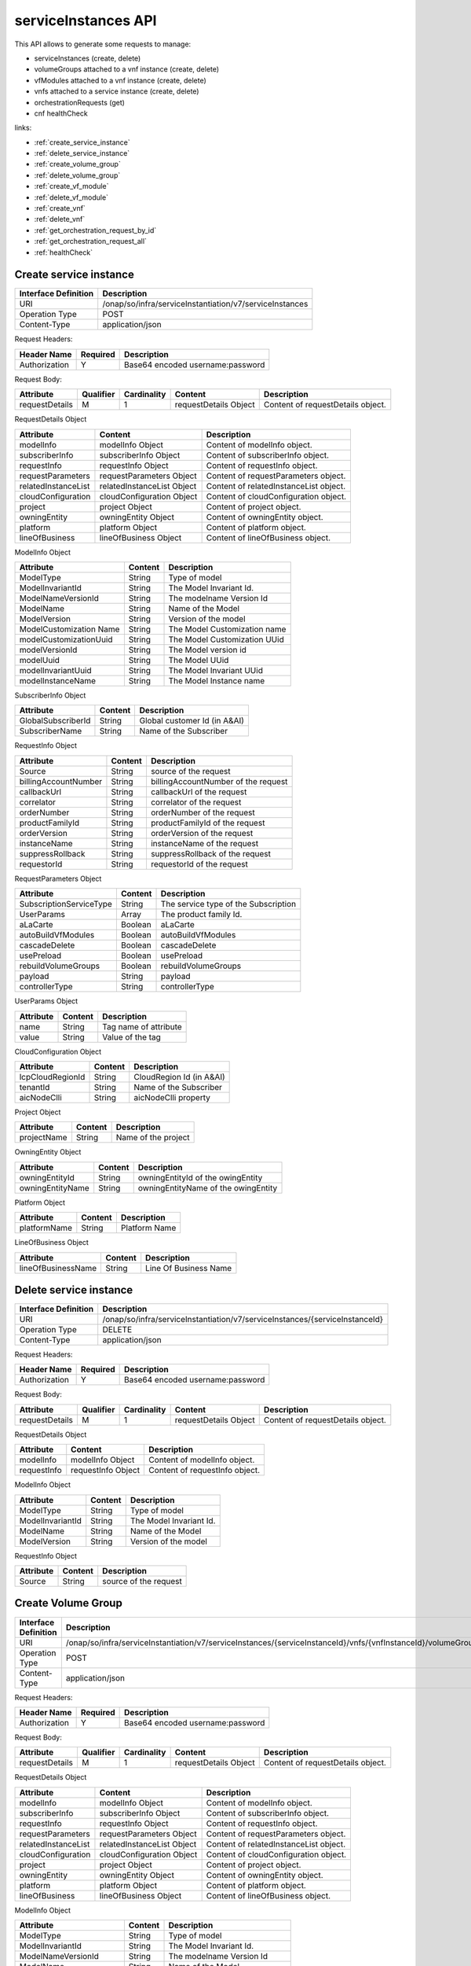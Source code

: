 .. This work is licensed under a Creative Commons Attribution 4.0
   International License.
.. http://creativecommons.org/licenses/by/4.0
.. (c) ONAP Project and its contributors

serviceInstances API
====================

This API allows to generate some requests to manage:

- serviceInstances (create, delete)
- volumeGroups attached to a vnf instance (create, delete)
- vfModules attached to a vnf instance (create, delete)
- vnfs attached to a service instance (create, delete)
- orchestrationRequests (get)
- cnf healthCheck

links:

- :ref:`create_service_instance`
- :ref:`delete_service_instance`
- :ref:`create_volume_group`
- :ref:`delete_volume_group`
- :ref:`create_vf_module`
- :ref:`delete_vf_module`
- :ref:`create_vnf`
- :ref:`delete_vnf`
- :ref:`get_orchestration_request_by_id`
- :ref:`get_orchestration_request_all`
- :ref:`healthCheck`

.. _create_service_instance:

Create service instance
+++++++++++++++++++++++

+--------------------+--------------------------------------------------------+
|Interface Definition|Description                                             |
+====================+========================================================+
|URI                 |/onap/so/infra/serviceInstantiation/v7/serviceInstances |
+--------------------+--------------------------------------------------------+
|Operation Type      |POST                                                    |
+--------------------+--------------------------------------------------------+
|Content-Type        |application/json                                        |
+--------------------+--------------------------------------------------------+

Request Headers:

+-------------------+---------+-----------------------------------------------------------------------------------------+
|Header Name        |Required |Description                                                                              |
+===================+=========+=========================================================================================+
|Authorization      |Y        |Base64 encoded username:password                                                         |
+-------------------+---------+-----------------------------------------------------------------------------------------+

Request Body:

+----------------+---------+-----------+--------------------------+-------------------------------------------+
|Attribute       |Qualifier|Cardinality|Content                   |Description                                |
+================+=========+===========+==========================+===========================================+
|requestDetails  |M        |1          |requestDetails Object     |Content of requestDetails object.          |
+----------------+---------+-----------+--------------------------+-------------------------------------------+

RequestDetails Object

+-------------------+--------------------------+-------------------------------------------------+
|Attribute          |Content                   |Description                                      |
+===================+==========================+=================================================+
|modelInfo          |modelInfo Object          |Content of modelInfo object.                     |
+-------------------+--------------------------+-------------------------------------------------+
|subscriberInfo     |subscriberInfo Object     |Content of subscriberInfo object.                |
+-------------------+--------------------------+-------------------------------------------------+
|requestInfo        |requestInfo Object        |Content of requestInfo object.                   |
+-------------------+--------------------------+-------------------------------------------------+
|requestParameters  |requestParameters Object  |Content of requestParameters object.             |
+-------------------+--------------------------+-------------------------------------------------+
|relatedInstanceList|relatedInstanceList Object|Content of relatedInstanceList object.           |
+-------------------+--------------------------+-------------------------------------------------+
|cloudConfiguration |cloudConfiguration Object |Content of cloudConfiguration object.            |
+-------------------+--------------------------+-------------------------------------------------+
|project            |project Object            |Content of project object.                       |
+-------------------+--------------------------+-------------------------------------------------+
|owningEntity       |owningEntity Object       |Content of owningEntity object.                  |
+-------------------+--------------------------+-------------------------------------------------+
|platform           |platform Object           |Content of platform object.                      |
+-------------------+--------------------------+-------------------------------------------------+
|lineOfBusiness     |lineOfBusiness Object     |Content of lineOfBusiness object.                |
+-------------------+--------------------------+-------------------------------------------------+

ModelInfo Object

+-------------------------+------------------+-------------------------------------------------+
|Attribute                |Content           |Description                                      |
+=========================+==================+=================================================+
|ModelType                |String            |Type of model                                    |
+-------------------------+------------------+-------------------------------------------------+
|ModelInvariantId         |String            |The Model Invariant Id.                          |
+-------------------------+------------------+-------------------------------------------------+
|ModelNameVersionId       |String            |The modelname Version Id                         |
+-------------------------+------------------+-------------------------------------------------+
|ModelName                |String            |Name of the Model                                |
+-------------------------+------------------+-------------------------------------------------+
|ModelVersion             |String            |Version of the model                             |
+-------------------------+------------------+-------------------------------------------------+
|ModelCustomization Name  |String            |The Model Customization name                     |
+-------------------------+------------------+-------------------------------------------------+
|modelCustomizationUuid   |String            |The Model Customization UUid                     |
+-------------------------+------------------+-------------------------------------------------+
|modelVersionId           |String            |The Model version id                             |
+-------------------------+------------------+-------------------------------------------------+
|modelUuid                |String            |The Model UUid                                   |
+-------------------------+------------------+-------------------------------------------------+
|modelInvariantUuid       |String            |The Model Invariant  UUid                        |
+-------------------------+------------------+-------------------------------------------------+
|modelInstanceName        |String            |The Model Instance  name                         |
+-------------------------+------------------+-------------------------------------------------+


SubscriberInfo Object

+-------------------------+------------------+-------------------------------------------------+
|Attribute                |Content           |Description                                      |
+=========================+==================+=================================================+
|GlobalSubscriberId       |String            |Global customer Id (in A&AI)                     |
+-------------------------+------------------+-------------------------------------------------+
|SubscriberName           |String            |Name of the Subscriber                           |
+-------------------------+------------------+-------------------------------------------------+

RequestInfo Object

+-------------------------+------------------+-------------------------------------------------+
|Attribute                |Content           |Description                                      |
+=========================+==================+=================================================+
|Source                   |String            |source of the request                            |
+-------------------------+------------------+-------------------------------------------------+
|billingAccountNumber     |String            |billingAccountNumber of the request              |
+-------------------------+------------------+-------------------------------------------------+
|callbackUrl              |String            |callbackUrl of the request                       |
+-------------------------+------------------+-------------------------------------------------+
|correlator               |String            |correlator of the request                        |
+-------------------------+------------------+-------------------------------------------------+
|orderNumber              |String            |orderNumber of the request                       |
+-------------------------+------------------+-------------------------------------------------+
|productFamilyId          |String            |productFamilyId of the request                   |
+-------------------------+------------------+-------------------------------------------------+
|orderVersion             |String            |orderVersion of the request                      |
+-------------------------+------------------+-------------------------------------------------+
|instanceName             |String            |instanceName of the request                      |
+-------------------------+------------------+-------------------------------------------------+
|suppressRollback         |String            |suppressRollback of the request                  |
+-------------------------+------------------+-------------------------------------------------+
|requestorId              |String            |requestorId of the request                       |
+-------------------------+------------------+-------------------------------------------------+

RequestParameters Object

+-------------------------+------------------+-------------------------------------------------+
|Attribute                |Content           |Description                                      |
+=========================+==================+=================================================+
|SubscriptionServiceType  |String            |The service type of the Subscription             |
+-------------------------+------------------+-------------------------------------------------+
|UserParams               |Array             |The product family Id.                           |
+-------------------------+------------------+-------------------------------------------------+
|aLaCarte                 |Boolean           | aLaCarte                                        |
+-------------------------+------------------+-------------------------------------------------+
|autoBuildVfModules       |Boolean           |autoBuildVfModules                               |
+-------------------------+------------------+-------------------------------------------------+
|cascadeDelete            |Boolean           |cascadeDelete                                    |
+-------------------------+------------------+-------------------------------------------------+
|usePreload               |Boolean           |usePreload                                       |
+-------------------------+------------------+-------------------------------------------------+
|rebuildVolumeGroups      |Boolean           |rebuildVolumeGroups                              |
+-------------------------+------------------+-------------------------------------------------+
|payload                  |String            |payload                                          |
+-------------------------+------------------+-------------------------------------------------+
|controllerType           |String            |controllerType                                   |
+-------------------------+------------------+-------------------------------------------------+

UserParams Object

+-------------------------+------------------+-------------------------------------------------+
|Attribute                |Content           |Description                                      |
+=========================+==================+=================================================+
|name                     |String            |Tag name of attribute                            |
+-------------------------+------------------+-------------------------------------------------+
|value                    |String            |Value of the tag                                 |
+-------------------------+------------------+-------------------------------------------------+

CloudConfiguration Object

+-------------------------+------------------+-------------------------------------------------+
|Attribute                |Content           |Description                                      |
+=========================+==================+=================================================+
|lcpCloudRegionId         |String            |CloudRegion Id (in A&AI)                         |
+-------------------------+------------------+-------------------------------------------------+
|tenantId                 |String            |Name of the Subscriber                           |
+-------------------------+------------------+-------------------------------------------------+
|aicNodeClli              |String            |aicNodeClli property                             |
+-------------------------+------------------+-------------------------------------------------+

Project Object

+-------------------------+------------------+-------------------------------------------------+
|Attribute                |Content           |Description                                      |
+=========================+==================+=================================================+
|projectName              |String            |Name of the project                              |
+-------------------------+------------------+-------------------------------------------------+

OwningEntity Object

+-------------------------+------------------+-------------------------------------------------+
|Attribute                |Content           |Description                                      |
+=========================+==================+=================================================+
|owningEntityId           |String            |owningEntityId of the owingEntity                |
+-------------------------+------------------+-------------------------------------------------+
|owningEntityName         |String            |owningEntityName of the owingEntity              |
+-------------------------+------------------+-------------------------------------------------+

Platform Object

+-------------------------+------------------+-------------------------------------------------+
|Attribute                |Content           |Description                                      |
+=========================+==================+=================================================+
|platformName             |String            |Platform Name                                    |
+-------------------------+------------------+-------------------------------------------------+

LineOfBusiness Object

+-------------------------+------------------+-------------------------------------------------+
|Attribute                |Content           |Description                                      |
+=========================+==================+=================================================+
|lineOfBusinessName       |String            |Line Of Business Name                            |
+-------------------------+------------------+-------------------------------------------------+


.. _delete_service_instance:

Delete service instance
+++++++++++++++++++++++

+--------------------+--------------------------------------------------------------------------------+
|Interface Definition|Description                                                                     |
+====================+================================================================================+
|URI                 |/onap/so/infra/serviceInstantiation/v7/serviceInstances/{serviceInstanceId}     |
+--------------------+--------------------------------------------------------------------------------+
|Operation Type      |DELETE                                                                          |
+--------------------+--------------------------------------------------------------------------------+
|Content-Type        |application/json                                                                |
+--------------------+--------------------------------------------------------------------------------+

Request Headers:

+-------------------+---------+-----------------------------------------------------------------------------------------+
|Header Name        |Required |Description                                                                              |
+===================+=========+=========================================================================================+
|Authorization      |Y        |Base64 encoded username:password                                                         |
+-------------------+---------+-----------------------------------------------------------------------------------------+

Request Body:

+----------------+---------+-----------+--------------------------+-------------------------------------------+
|Attribute       |Qualifier|Cardinality|Content                   |Description                                |
+================+=========+===========+==========================+===========================================+
|requestDetails  |M        |1          |requestDetails Object     |Content of requestDetails object.          |
+----------------+---------+-----------+--------------------------+-------------------------------------------+

RequestDetails Object 

+-------------------+-------------------------+-------------------------------------------------+
|Attribute          |Content                  |Description                                      |
+===================+=========================+=================================================+
|modelInfo          |modelInfo Object         |Content of modelInfo object.                     |
+-------------------+-------------------------+-------------------------------------------------+
|requestInfo        |requestInfo Object       |Content of requestInfo object.                   |
+-------------------+-------------------------+-------------------------------------------------+

ModelInfo Object 

+-------------------------+------------------+-------------------------------------------------+
|Attribute                |Content           |Description                                      |
+=========================+==================+=================================================+
|ModelType                |String            |Type of model                                    |
+-------------------------+------------------+-------------------------------------------------+
|ModelInvariantId         |String            |The Model Invariant Id.                          |
+-------------------------+------------------+-------------------------------------------------+
|ModelName                |String            |Name of the Model                                |
+-------------------------+------------------+-------------------------------------------------+
|ModelVersion             |String            |Version of the model                             |
+-------------------------+------------------+-------------------------------------------------+

RequestInfo Object 

+-------------------------+------------------+-------------------------------------------------+
|Attribute                |Content           |Description                                      |
+=========================+==================+=================================================+
|Source                   |String            |source of the request                            |
+-------------------------+------------------+-------------------------------------------------+


.. _create_volume_group:

Create Volume Group
+++++++++++++++++++

+--------------------+------------------------------------------------------------------------------------------------------------------+
|Interface Definition|Description                                                                                                       |
+====================+==================================================================================================================+
|URI                 |/onap/so/infra/serviceInstantiation/v7/serviceInstances/{serviceInstanceId}/vnfs/{vnfInstanceId}/volumeGroups     |
+--------------------+------------------------------------------------------------------------------------------------------------------+
|Operation Type      |POST                                                                                                              |
+--------------------+------------------------------------------------------------------------------------------------------------------+
|Content-Type        |application/json                                                                                                  |
+--------------------+------------------------------------------------------------------------------------------------------------------+

Request Headers:

+-------------------+---------+-----------------------------------------------------------------------------------------+
|Header Name        |Required |Description                                                                              |
+===================+=========+=========================================================================================+
|Authorization      |Y        |Base64 encoded username:password                                                         |
+-------------------+---------+-----------------------------------------------------------------------------------------+

Request Body:

+----------------+---------+-----------+--------------------------+-------------------------------------------+
|Attribute       |Qualifier|Cardinality|Content                   |Description                                |
+================+=========+===========+==========================+===========================================+
|requestDetails  |M        |1          |requestDetails Object     |Content of requestDetails object.          |
+----------------+---------+-----------+--------------------------+-------------------------------------------+

RequestDetails Object 

+-------------------+--------------------------+-------------------------------------------------+
|Attribute          |Content                   |Description                                      |
+===================+==========================+=================================================+
|modelInfo          |modelInfo Object          |Content of modelInfo object.                     |
+-------------------+--------------------------+-------------------------------------------------+
|subscriberInfo     |subscriberInfo Object     |Content of subscriberInfo object.                |
+-------------------+--------------------------+-------------------------------------------------+
|requestInfo        |requestInfo Object        |Content of requestInfo object.                   |
+-------------------+--------------------------+-------------------------------------------------+
|requestParameters  |requestParameters Object  |Content of requestParameters object.             |
+-------------------+--------------------------+-------------------------------------------------+
|relatedInstanceList|relatedInstanceList Object|Content of relatedInstanceList object.           |
+-------------------+--------------------------+-------------------------------------------------+
|cloudConfiguration |cloudConfiguration Object |Content of cloudConfiguration object.            |
+-------------------+--------------------------+-------------------------------------------------+
|project            |project Object            |Content of project object.                       |
+-------------------+--------------------------+-------------------------------------------------+
|owningEntity       |owningEntity Object       |Content of owningEntity object.                  |
+-------------------+--------------------------+-------------------------------------------------+
|platform           |platform Object           |Content of platform object.                      |
+-------------------+--------------------------+-------------------------------------------------+
|lineOfBusiness     |lineOfBusiness Object     |Content of lineOfBusiness object.                |
+-------------------+--------------------------+-------------------------------------------------+

ModelInfo Object 

+-------------------------+------------------+-------------------------------------------------+
|Attribute                |Content           |Description                                      |
+=========================+==================+=================================================+
|ModelType                |String            |Type of model                                    |
+-------------------------+------------------+-------------------------------------------------+
|ModelInvariantId         |String            |The Model Invariant Id.                          |
+-------------------------+------------------+-------------------------------------------------+
|ModelNameVersionId       |String            |The modelname Version Id                         |
+-------------------------+------------------+-------------------------------------------------+
|ModelName                |String            |Name of the Model                                |
+-------------------------+------------------+-------------------------------------------------+
|ModelVersion             |String            |Version of the model                             |
+-------------------------+------------------+-------------------------------------------------+
|ModelCustomization Name  |String            |The Model Customization name                     |
+-------------------------+------------------+-------------------------------------------------+
|modelCustomizationUuid   |String            |The Model Customization UUid                     |
+-------------------------+------------------+-------------------------------------------------+
|modelVersionId           |String            |The Model version id                             |
+-------------------------+------------------+-------------------------------------------------+
|modelUuid                |String            |The Model UUid                                   |
+-------------------------+------------------+-------------------------------------------------+
|modelInvariantUuid       |String            |The Model Invariant  UUid                        |
+-------------------------+------------------+-------------------------------------------------+
|modelInstanceName        |String            |The Model Instance  name                         |
+-------------------------+------------------+-------------------------------------------------+

CloudConfiguration Object

+-------------------------+------------------+-------------------------------------------------+
|Attribute                |Content           |Description                                      |
+=========================+==================+=================================================+
|lcpCloudRegionId         |String            |CloudRegion Id (in A&AI)                         |
+-------------------------+------------------+-------------------------------------------------+
|tenantId                 |String            |Name of the Subscriber                           |
+-------------------------+------------------+-------------------------------------------------+
|aicNodeClli              |String            |aicNodeClli property                             |
+-------------------------+------------------+-------------------------------------------------+

RequestInfo Object

+-------------------------+------------------+-------------------------------------------------+
|Attribute                |Content           |Description                                      |
+=========================+==================+=================================================+
|Source                   |String            |source of the request                            |
+-------------------------+------------------+-------------------------------------------------+
|billingAccountNumber     |String            |billingAccountNumber of the request              |
+-------------------------+------------------+-------------------------------------------------+
|callbackUrl              |String            |callbackUrl of the request                       |
+-------------------------+------------------+-------------------------------------------------+
|correlator               |String            |correlator of the request                        |
+-------------------------+------------------+-------------------------------------------------+
|orderNumber              |String            |orderNumber of the request                       |
+-------------------------+------------------+-------------------------------------------------+
|productFamilyId          |String            |productFamilyId of the request                   |
+-------------------------+------------------+-------------------------------------------------+
|orderVersion             |String            |orderVersion of the request                      |
+-------------------------+------------------+-------------------------------------------------+
|instanceName             |String            |instanceName of the request                      |
+-------------------------+------------------+-------------------------------------------------+
|suppressRollback         |String            |suppressRollback of the request                  |
+-------------------------+------------------+-------------------------------------------------+
|requestorId              |String            |requestorId of the request                       |
+-------------------------+------------------+-------------------------------------------------+

relatedInstance List

+-------------------------+------------------+-------------------------------------------------+
|Attribute                |Content           |Description                                      |
+=========================+==================+=================================================+
|relatedInstance          |Object            |relatedInstance Object                           |
+-------------------------+------------------+-------------------------------------------------+

relatedInstance List

+-------------------------+------------------+-------------------------------------------------+
|Attribute                |Content           |Description                                      |
+=========================+==================+=================================================+
|instanceId               |String            |instanceId                                       |
+-------------------------+------------------+-------------------------------------------------+
|modelInfo                |Object            |Content of modelInfo object.                     |
+-------------------------+------------------+-------------------------------------------------+

.. _delete_volume_group:

Delete Volume Group
+++++++++++++++++++

+--------------------+--------------------------------------------------------------------------------------------------------------------------------------------+
|Interface Definition|Description                                                                                                                                 |
+====================+============================================================================================================================================+
|URI                 |/onap/so/infra/serviceInstantiation/v7/serviceInstances/{serviceInstanceId}/vnfs/{vnfInstanceId}/volumeGroups/{volume-groupinstance-id}     |
+--------------------+--------------------------------------------------------------------------------------------------------------------------------------------+
|Operation Type      |DELETE                                                                                                                                      |
+--------------------+--------------------------------------------------------------------------------------------------------------------------------------------+
|Content-Type        |application/json                                                                                                                            |
+--------------------+--------------------------------------------------------------------------------------------------------------------------------------------+

Request Headers:

+-------------------+---------+-----------------------------------------------------------------------------------------+
|Header Name        |Required |Description                                                                              |
+===================+=========+=========================================================================================+
|Authorization      |Y        |Base64 encoded username:password                                                         |
+-------------------+---------+-----------------------------------------------------------------------------------------+

Request Body:

+----------------+---------+-----------+--------------------------+-------------------------------------------+
|Attribute       |Qualifier|Cardinality|Content                   |Description                                |
+================+=========+===========+==========================+===========================================+
|requestDetails  |M        |1          |requestDetails Object     |Content of requestDetails object.          |
+----------------+---------+-----------+--------------------------+-------------------------------------------+

RequestDetails Object 

+---------------------+-------------------------+-------------------------------------------------+
|Attribute            |Content                  |Description                                      |
+=====================+=========================+=================================================+
|modelInfo            |modelInfo Object         |Content of modelInfo object.                     |
+---------------------+-------------------------+-------------------------------------------------+
|cloudConfiguration   |cloudConfiguration Object|Content of cloudConfiguration object.            |
+---------------------+-------------------------+-------------------------------------------------+
|requestInfo          |requestInfo Object       |Content of requestInfo object.                   |
+---------------------+-------------------------+-------------------------------------------------+

ModelInfo Object 

+-------------------------+------------------+-------------------------------------------------+
|Attribute                |Content           |Description                                      |
+=========================+==================+=================================================+
|ModelType                |String            |Type of model                                    |
+-------------------------+------------------+-------------------------------------------------+
|ModelName                |String            |Name of the Model                                |
+-------------------------+------------------+-------------------------------------------------+

CloudConfiguration Object 

+-------------------------+------------------+-------------------------------------------------+
|Attribute                |Content           |Description                                      |
+=========================+==================+=================================================+
|lcpCloudRegionId         |String            |CloudRegion Id (in A&AI)                         |
+-------------------------+------------------+-------------------------------------------------+
|tenantId                 |String            |Name of the Subscriber                           |
+-------------------------+------------------+-------------------------------------------------+

RequestInfo Object 

+-------------------------+------------------+-------------------------------------------------+
|Attribute                |Content           |Description                                      |
+=========================+==================+=================================================+
|Source                   |String            |source of the request                            |
+-------------------------+------------------+-------------------------------------------------+

.. _create_vf_module:

Create VF Module
++++++++++++++++

+--------------------+---------------------------------------------------------------------------------------------------------------+
|Interface Definition|Description                                                                                                    |
+====================+===============================================================================================================+
|URI                 |/onap/so/infra/serviceInstantiation/v7/serviceInstances/{serviceInstanceId}/vnfs/{vnfInstanceId}/vfModules     |
+--------------------+---------------------------------------------------------------------------------------------------------------+
|Operation Type      |POST                                                                                                           |
+--------------------+---------------------------------------------------------------------------------------------------------------+
|Content-Type        |application/json                                                                                               |
+--------------------+---------------------------------------------------------------------------------------------------------------+

Request Headers:

+-------------------+---------+-----------------------------------------------------------------------------------------+
|Header Name        |Required |Description                                                                              |
+===================+=========+=========================================================================================+
|Authorization      |Y        |Base64 encoded username:password                                                         |
+-------------------+---------+-----------------------------------------------------------------------------------------+

Request Body:

+----------------+---------+-----------+--------------------------+-------------------------------------------+
|Attribute       |Qualifier|Cardinality|Content                   |Description                                |
+================+=========+===========+==========================+===========================================+
|requestDetails  |M        |1          |requestDetails Object     |Content of requestDetails object.          |
+----------------+---------+-----------+--------------------------+-------------------------------------------+

RequestDetails Object 

+---------------------+-------------------------+-------------------------------------------------+
|Attribute            |Content                  |Description                                      |
+=====================+=========================+=================================================+
|modelInfo            |modelInfo Object         |Content of modelInfo object.                     |
+---------------------+-------------------------+-------------------------------------------------+
|cloudConfiguration   |cloudConfiguration Object|Content of cloudConfiguration object.            |
+---------------------+-------------------------+-------------------------------------------------+
|requestInfo          |requestInfo Object       |Content of requestInfo object.                   |
+---------------------+-------------------------+-------------------------------------------------+
|relatedInstanceList  |List                     |Content of relatedInstanceList.                  |
+---------------------+-------------------------+-------------------------------------------------+

ModelInfo Object 

+-------------------------+------------------+-------------------------------------------------+
|Attribute                |Content           |Description                                      |
+=========================+==================+=================================================+
|ModelType                |String            |Type of model                                    |
+-------------------------+------------------+-------------------------------------------------+
|ModelInvariantId         |String            |The Model Invariant Id.                          |
+-------------------------+------------------+-------------------------------------------------+
|ModelNameVersionId       |String            |The modelname Version Id                         |
+-------------------------+------------------+-------------------------------------------------+
|ModelName                |String            |Name of the Model                                |
+-------------------------+------------------+-------------------------------------------------+
|ModelVersion             |String            |Version of the model                             |
+-------------------------+------------------+-------------------------------------------------+
|ModelCustomization Name  |String            |The Model Customization name                     |
+-------------------------+------------------+-------------------------------------------------+

CloudConfiguration Object 

+-------------------------+------------------+-------------------------------------------------+
|Attribute                |Content           |Description                                      |
+=========================+==================+=================================================+
|lcpCloudRegionId         |String            |CloudRegion Id (in A&AI)                         |
+-------------------------+------------------+-------------------------------------------------+
|tenantId                 |String            |Name of the Subscriber                           |
+-------------------------+------------------+-------------------------------------------------+

RequestInfo Object 

+-------------------------+------------------+-------------------------------------------------+
|Attribute                |Content           |Description                                      |
+=========================+==================+=================================================+
|InstanceName             |String            |The instance Name                                |
+-------------------------+------------------+-------------------------------------------------+
|Source                   |String            |source of the request                            |
+-------------------------+------------------+-------------------------------------------------+
|SuppressRollback         |Boolean           |SuppressRollback                                 |
+-------------------------+------------------+-------------------------------------------------+

relatedInstance List

+-------------------------+------------------+-------------------------------------------------+
|Attribute                |Content           |Description                                      |
+=========================+==================+=================================================+
|relatedInstance          |Object            |relatedInstance Object                           |
+-------------------------+------------------+-------------------------------------------------+

relatedInstance List

+-------------------------+------------------+-------------------------------------------------+
|Attribute                |Content           |Description                                      |
+=========================+==================+=================================================+
|instanceId               |String            |instanceId                                       |
+-------------------------+------------------+-------------------------------------------------+
|modelInfo                |Object            |Content of modelInfo object.                     |
+-------------------------+------------------+-------------------------------------------------+
|instanceName             |String            |Name of the instance                             |
+-------------------------+------------------+-------------------------------------------------+

.. _delete_vf_module:

Delete VF Module
++++++++++++++++

+--------------------+-------------------------------------------------------------------------------------------------------------------------------------+
|Interface Definition|Description                                                                                                                          |
+====================+=====================================================================================================================================+
|URI                 |/onap/so/infra/serviceInstantiation/v7/serviceInstances/{serviceInstanceId}/vnfs/{vnfInstanceId}/vfModules/{vfmoduleinstance-id}     |
+--------------------+-------------------------------------------------------------------------------------------------------------------------------------+
|Operation Type      |DELETE                                                                                                                               |
+--------------------+-------------------------------------------------------------------------------------------------------------------------------------+
|Content-Type        |application/json                                                                                                                     |
+--------------------+-------------------------------------------------------------------------------------------------------------------------------------+

Request Headers:

+-------------------+---------+-----------------------------------------------------------------------------------------+
|Header Name        |Required |Description                                                                              |
+===================+=========+=========================================================================================+
|Authorization      |Y        |Base64 encoded username:password                                                         |
+-------------------+---------+-----------------------------------------------------------------------------------------+

Request Body:

+----------------+---------+-----------+--------------------------+-------------------------------------------+
|Attribute       |Qualifier|Cardinality|Content                   |Description                                |
+================+=========+===========+==========================+===========================================+
|requestDetails  |M        |1          |requestDetails Object     |Content of requestDetails object.          |
+----------------+---------+-----------+--------------------------+-------------------------------------------+

RequestDetails Object 

+---------------------+-------------------------+-------------------------------------------------+
|Attribute            |Content                  |Description                                      |
+=====================+=========================+=================================================+
|modelInfo            |modelInfo Object         |Content of modelInfo object.                     |
+---------------------+-------------------------+-------------------------------------------------+
|cloudConfiguration   |cloudConfiguration Object|Content of cloudConfiguration object.            |
+---------------------+-------------------------+-------------------------------------------------+
|requestInfo          |requestInfo Object       |Content of requestInfo object.                   |
+---------------------+-------------------------+-------------------------------------------------+

ModelInfo Object 

+-------------------------+------------------+-------------------------------------------------+
|Attribute                |Content           |Description                                      |
+=========================+==================+=================================================+
|ModelType                |String            |Type of model                                    |
+-------------------------+------------------+-------------------------------------------------+
|ModelInvariantId         |String            |The Model Invariant Id.                          |
+-------------------------+------------------+-------------------------------------------------+
|ModelNameVersionId       |String            |The modelname Version Id                         |
+-------------------------+------------------+-------------------------------------------------+
|ModelName                |String            |Name of the Model                                |
+-------------------------+------------------+-------------------------------------------------+
|ModelVersion             |String            |Version of the model                             |
+-------------------------+------------------+-------------------------------------------------+
|ModelCustomization Name  |String            |The Model Customization name                     |
+-------------------------+------------------+-------------------------------------------------+

CloudConfiguration Object 

+-------------------------+------------------+-------------------------------------------------+
|Attribute                |Content           |Description                                      |
+=========================+==================+=================================================+
|lcpCloudRegionId         |String            |CloudRegion Id (in A&AI)                         |
+-------------------------+------------------+-------------------------------------------------+
|tenantId                 |String            |Name of the Subscriber                           |
+-------------------------+------------------+-------------------------------------------------+

RequestInfo Object 

+-------------------------+------------------+-------------------------------------------------+
|Attribute                |Content           |Description                                      |
+=========================+==================+=================================================+
|Source                   |String            |source of the request                            |
+-------------------------+------------------+-------------------------------------------------+


.. _create_vnf:

Create VNF
++++++++++

+--------------------+-------------------------------------------------------------------------------------+
|Interface Definition|Description                                                                          |
+====================+=====================================================================================+
|URI                 |/onap/so/infra/serviceInstantiation/v7/serviceInstances/{serviceInstanceId}/vnfs     |
+--------------------+-------------------------------------------------------------------------------------+
|Operation Type      |POST                                                                                 |
+--------------------+-------------------------------------------------------------------------------------+
|Content-Type        |application/json                                                                     |
+--------------------+-------------------------------------------------------------------------------------+

Request Headers:

+-------------------+---------+-----------------------------------------------------------------------------------------+
|Header Name        |Required |Description                                                                              |
+===================+=========+=========================================================================================+
|Authorization      |Y        |Base64 encoded username:password                                                         |
+-------------------+---------+-----------------------------------------------------------------------------------------+

Request Body:

+----------------+---------+-----------+--------------------------+-------------------------------------------+
|Attribute       |Qualifier|Cardinality|Content                   |Description                                |
+================+=========+===========+==========================+===========================================+
|requestDetails  |M        |1          |requestDetails Object     |Content of requestDetails object.          |
+----------------+---------+-----------+--------------------------+-------------------------------------------+

RequestDetails Object

+-------------------+--------------------------+-------------------------------------------------+
|Attribute          |Content                   |Description                                      |
+===================+==========================+=================================================+
|modelInfo          |modelInfo Object          |Content of modelInfo object.                     |
+-------------------+--------------------------+-------------------------------------------------+
|subscriberInfo     |subscriberInfo Object     |Content of subscriberInfo object.                |
+-------------------+--------------------------+-------------------------------------------------+
|requestInfo        |requestInfo Object        |Content of requestInfo object.                   |
+-------------------+--------------------------+-------------------------------------------------+
|requestParameters  |requestParameters Object  |Content of requestParameters object.             |
+-------------------+--------------------------+-------------------------------------------------+
|relatedInstanceList|relatedInstanceList Object|Content of relatedInstanceList object.           |
+-------------------+--------------------------+-------------------------------------------------+
|cloudConfiguration |cloudConfiguration Object |Content of cloudConfiguration object.            |
+-------------------+--------------------------+-------------------------------------------------+
|project            |project Object            |Content of project object.                       |
+-------------------+--------------------------+-------------------------------------------------+
|owningEntity       |owningEntity Object       |Content of owningEntity object.                  |
+-------------------+--------------------------+-------------------------------------------------+
|platform           |platform Object           |Content of platform object.                      |
+-------------------+--------------------------+-------------------------------------------------+
|lineOfBusiness     |lineOfBusiness Object     |Content of lineOfBusiness object.                |
+-------------------+--------------------------+-------------------------------------------------+

ModelInfo Object

+-------------------------+------------------+-------------------------------------------------+
|Attribute                |Content           |Description                                      |
+=========================+==================+=================================================+
|ModelType                |String            |Type of model                                    |
+-------------------------+------------------+-------------------------------------------------+
|ModelInvariantId         |String            |The Model Invariant Id.                          |
+-------------------------+------------------+-------------------------------------------------+
|ModelNameVersionId       |String            |The modelname Version Id                         |
+-------------------------+------------------+-------------------------------------------------+
|ModelName                |String            |Name of the Model                                |
+-------------------------+------------------+-------------------------------------------------+
|ModelVersion             |String            |Version of the model                             |
+-------------------------+------------------+-------------------------------------------------+
|ModelCustomization Name  |String            |The Model Customization name                     |
+-------------------------+------------------+-------------------------------------------------+
|modelCustomizationUuid   |String            |The Model Customization UUid                     |
+-------------------------+------------------+-------------------------------------------------+
|modelVersionId           |String            |The Model version id                             |
+-------------------------+------------------+-------------------------------------------------+
|modelUuid                |String            |The Model UUid                                   |
+-------------------------+------------------+-------------------------------------------------+
|modelInvariantUuid       |String            |The Model Invariant  UUid                        |
+-------------------------+------------------+-------------------------------------------------+
|modelInstanceName        |String            |The Model Instance  name                         |
+-------------------------+------------------+-------------------------------------------------+

CloudConfiguration Object

+-------------------------+------------------+-------------------------------------------------+
|Attribute                |Content           |Description                                      |
+=========================+==================+=================================================+
|lcpCloudRegionId         |String            |CloudRegion Id (in A&AI)                         |
+-------------------------+------------------+-------------------------------------------------+
|tenantId                 |String            |Name of the Subscriber                           |
+-------------------------+------------------+-------------------------------------------------+

RequestInfo Object

+-------------------------+------------------+-------------------------------------------------+
|Attribute                |Content           |Description                                      |
+=========================+==================+=================================================+
|Source                   |String            |source of the request                            |
+-------------------------+------------------+-------------------------------------------------+
|billingAccountNumber     |String            |billingAccountNumber of the request              |
+-------------------------+------------------+-------------------------------------------------+
|callbackUrl              |String            |callbackUrl of the request                       |
+-------------------------+------------------+-------------------------------------------------+
|correlator               |String            |correlator of the request                        |
+-------------------------+------------------+-------------------------------------------------+
|orderNumber              |String            |orderNumber of the request                       |
+-------------------------+------------------+-------------------------------------------------+
|productFamilyId          |String            |productFamilyId of the request                   |
+-------------------------+------------------+-------------------------------------------------+
|orderVersion             |String            |orderVersion of the request                      |
+-------------------------+------------------+-------------------------------------------------+
|instanceName             |String            |instanceName of the request                      |
+-------------------------+------------------+-------------------------------------------------+
|suppressRollback         |String            |suppressRollback of the request                  |
+-------------------------+------------------+-------------------------------------------------+
|requestorId              |String            |requestorId of the request                       |
+-------------------------+------------------+-------------------------------------------------+

relatedInstance List

+-------------------------+------------------+-------------------------------------------------+
|Attribute                |Content           |Description                                      |
+=========================+==================+=================================================+
|relatedInstance          |Object            |relatedInstance Object                           |
+-------------------------+------------------+-------------------------------------------------+

relatedInstance List

+-------------------------+------------------+-------------------------------------------------+
|Attribute                |Content           |Description                                      |
+=========================+==================+=================================================+
|instanceId               |String            |instanceId                                       |
+-------------------------+------------------+-------------------------------------------------+
|modelInfo                |Object            |Content of modelInfo object.                     |
+-------------------------+------------------+-------------------------------------------------+

RequestParameters Object

+-------------------------+------------------+-------------------------------------------------+
|Attribute                |Content           |Description                                      |
+=========================+==================+=================================================+
|UserParams               |Array             |The product family Id.                           |
+-------------------------+------------------+-------------------------------------------------+

UserParams Object

+-------------------------+------------------+-------------------------------------------------+
|Attribute                |Content           |Description                                      |
+=========================+==================+=================================================+
|name                     |String            |Tag name of attribute                            |
+-------------------------+------------------+-------------------------------------------------+
|value                    |String            |Value of the tag                                 |
+-------------------------+------------------+-------------------------------------------------+

.. _delete_vnf:

Delete VNF
++++++++++

+--------------------+-----------------------------------------------------------------------------------------------------+
|Interface Definition|Description                                                                                          |
+====================+=====================================================================================================+
|URI                 |/onap/so/infra/serviceInstantiation/v7/serviceInstances/{serviceInstanceId}/vnfs/{vnfInstanceId}     |
+--------------------+-----------------------------------------------------------------------------------------------------+
|Operation Type      |DELETE                                                                                               |
+--------------------+-----------------------------------------------------------------------------------------------------+
|Content-Type        |application/json                                                                                     |
+--------------------+-----------------------------------------------------------------------------------------------------+

Request Headers:

+-------------------+---------+-----------------------------------------------------------------------------------------+
|Header Name        |Required |Description                                                                              |
+===================+=========+=========================================================================================+
|Authorization      |Y        |Base64 encoded username:password                                                         |
+-------------------+---------+-----------------------------------------------------------------------------------------+

Request Body:

+----------------+---------+-----------+--------------------------+-------------------------------------------+
|Attribute       |Qualifier|Cardinality|Content                   |Description                                |
+================+=========+===========+==========================+===========================================+
|requestDetails  |M        |1          |requestDetails Object     |Content of requestDetails object.          |
+----------------+---------+-----------+--------------------------+-------------------------------------------+

RequestDetails Object

+---------------------+-------------------------+-------------------------------------------------+
|Attribute            |Content                  |Description                                      |
+=====================+=========================+=================================================+
|modelInfo            |modelInfo Object         |Content of modelInfo object.                     |
+---------------------+-------------------------+-------------------------------------------------+
|cloudConfiguration   |cloudConfiguration Object|Content of cloudConfiguration object.            |
+---------------------+-------------------------+-------------------------------------------------+
|requestInfo          |requestInfo Object       |Content of requestInfo object.                   |
+---------------------+-------------------------+-------------------------------------------------+
|requestParameters    |requestParameters Object |Content of requestParameters object.             |
+---------------------+-------------------------+-------------------------------------------------+

ModelInfo Object

+-------------------------+------------------+-------------------------------------------------+
|Attribute                |Content           |Description                                      |
+=========================+==================+=================================================+
|ModelType                |String            |Type of model                                    |
+-------------------------+------------------+-------------------------------------------------+
|ModelName                |String            |Name of the Model                                |
+-------------------------+------------------+-------------------------------------------------+

CloudConfiguration Object

+-------------------------+------------------+-------------------------------------------------+
|Attribute                |Content           |Description                                      |
+=========================+==================+=================================================+
|lcpCloudRegionId         |String            |CloudRegion Id (in A&AI)                         |
+-------------------------+------------------+-------------------------------------------------+
|tenantId                 |String            |Name of the Subscriber                           |
+-------------------------+------------------+-------------------------------------------------+

RequestInfo Object 

+-------------------------+------------------+-------------------------------------------------+
|Attribute                |Content           |Description                                      |
+=========================+==================+=================================================+
|Source                   |String            |source of the request                            |
+-------------------------+------------------+-------------------------------------------------+

RequestParameters Object

+-------------------------+------------------+-------------------------------------------------+
|Attribute                |Content           |Description                                      |
+=========================+==================+=================================================+
|UserParams               |Array             |The product family Id.                           |
+-------------------------+------------------+-------------------------------------------------+

UserParams Object 

+-------------------------+------------------+-------------------------------------------------+
|Attribute                |Content           |Description                                      |
+=========================+==================+=================================================+
|name                     |String            |Tag name of attribute                            |
+-------------------------+------------------+-------------------------------------------------+
|value                    |String            |Value of the tag                                 |
+-------------------------+------------------+-------------------------------------------------+

.. _get_orchestration_request_by_id:

GET Orchestration Request
+++++++++++++++++++++++++

+--------------------+-------------------------------------------------------------------------------------+
|Interface Definition|Description                                                                          |
+====================+=====================================================================================+
|URI                 |/onap/so/infra/orchestrationRequests/v7/{request-id}                                 |
+--------------------+-------------------------------------------------------------------------------------+
|Operation Type      |GET                                                                                  |
+--------------------+-------------------------------------------------------------------------------------+
|Content-Type        |application/json                                                                     |
+--------------------+-------------------------------------------------------------------------------------+

Request Headers:

+-------------------+---------+-----------------------------------------------------------------------------------------+
|Header Name        |Required |Description                                                                              |
+===================+=========+=========================================================================================+
|Authorization      |Y        |Base64 encoded username:password                                                         |
+-------------------+---------+-----------------------------------------------------------------------------------------+

Response Body:

+----------------+---------+-----------+--------------------------+-------------------------------------------+
|Attribute       |Qualifier|Cardinality|Content                   |Description                                |
+================+=========+===========+==========================+===========================================+
|request         |M        |1          |request Object            |Content of request object.                 |
+----------------+---------+-----------+--------------------------+-------------------------------------------+

Request Object

+-------------------+---------+-----------+--------------------------+-------------------------------------------+
|Attribute          |Qualifier|Cardinality|Content                   |Description                                |
+===================+=========+===========+==========================+===========================================+
|requestId          |M        |1          |String                    |Request Id                                 |
+-------------------+---------+-----------+--------------------------+-------------------------------------------+
|startTime          |M        |1          |request Object            |Start time.                                |
+-------------------+---------+-----------+--------------------------+-------------------------------------------+
|requestScope       |M        |1          |request Object            |Scope of the request.                      |
+-------------------+---------+-----------+--------------------------+-------------------------------------------+
|requestType        |M        |1          |request Object            |Type of the request.                       |
+-------------------+---------+-----------+--------------------------+-------------------------------------------+
|requestDetails     |M        |1          |requestDetails Object     |Type of the request.                       |
+-------------------+---------+-----------+--------------------------+-------------------------------------------+
|requestStatus      |M        |1          |requestStatus Object      |Type of the request.                       |
+-------------------+---------+-----------+--------------------------+-------------------------------------------+

RequestDetails Object

+-------------------+--------------------------+-------------------------------------------------+
|Attribute          |Content                   |Description                                      |
+===================+==========================+=================================================+
|modelInfo          |modelInfo Object          |Content of modelInfo object.                     |
+-------------------+--------------------------+-------------------------------------------------+
|subscriberInfo     |subscriberInfo Object     |Content of subscriberInfo object.                |
+-------------------+--------------------------+-------------------------------------------------+
|requestInfo        |requestInfo Object        |Content of requestInfo object.                   |
+-------------------+--------------------------+-------------------------------------------------+
|requestParameters  |requestParameters Object  |Content of requestParameters object.             |
+-------------------+--------------------------+-------------------------------------------------+
|relatedInstanceList|relatedInstanceList Object|Content of relatedInstanceList object.           |
+-------------------+--------------------------+-------------------------------------------------+
|cloudConfiguration |cloudConfiguration Object |Content of cloudConfiguration object.            |
+-------------------+--------------------------+-------------------------------------------------+
|project            |project Object            |Content of project object.                       |
+-------------------+--------------------------+-------------------------------------------------+
|owningEntity       |owningEntity Object       |Content of owningEntity object.                  |
+-------------------+--------------------------+-------------------------------------------------+
|platform           |platform Object           |Content of platform object.                      |
+-------------------+--------------------------+-------------------------------------------------+
|lineOfBusiness     |lineOfBusiness Object     |Content of lineOfBusiness object.                |
+-------------------+--------------------------+-------------------------------------------------+

ModelInfo Object

+-------------------------+------------------+-------------------------------------------------+
|Attribute                |Content           |Description                                      |
+=========================+==================+=================================================+
|ModelType                |String            |Type of model                                    |
+-------------------------+------------------+-------------------------------------------------+
|ModelInvariantId         |String            |The Model Invariant Id.                          |
+-------------------------+------------------+-------------------------------------------------+
|ModelNameVersionId       |String            |The modelname Version Id                         |
+-------------------------+------------------+-------------------------------------------------+
|ModelName                |String            |Name of the Model                                |
+-------------------------+------------------+-------------------------------------------------+
|ModelVersion             |String            |Version of the model                             |
+-------------------------+------------------+-------------------------------------------------+
|ModelCustomization Name  |String            |The Model Customization name                     |
+-------------------------+------------------+-------------------------------------------------+
|modelCustomizationUuid   |String            |The Model Customization UUid                     |
+-------------------------+------------------+-------------------------------------------------+
|modelVersionId           |String            |The Model version id                             |
+-------------------------+------------------+-------------------------------------------------+
|modelUuid                |String            |The Model UUid                                   |
+-------------------------+------------------+-------------------------------------------------+
|modelInvariantUuid       |String            |The Model Invariant  UUid                        |
+-------------------------+------------------+-------------------------------------------------+
|modelInstanceName        |String            |The Model Instance  name                         |
+-------------------------+------------------+-------------------------------------------------+

SubscriberInfo Object

+-------------------------+------------------+-------------------------------------------------+
|Attribute                |Content           |Description                                      |
+=========================+==================+=================================================+
|GlobalSubscriberId       |String            |Global customer Id (in A&AI)                     |
+-------------------------+------------------+-------------------------------------------------+
|SubscriberName           |String            |Name of the Subscriber                           |
+-------------------------+------------------+-------------------------------------------------+

RequestInfo Object

+-------------------------+------------------+-------------------------------------------------+
|Attribute                |Content           |Description                                      |
+=========================+==================+=================================================+
|Source                   |String            |source of the request                            |
+-------------------------+------------------+-------------------------------------------------+
|billingAccountNumber     |String            |billingAccountNumber of the request              |
+-------------------------+------------------+-------------------------------------------------+
|callbackUrl              |String            |callbackUrl of the request                       |
+-------------------------+------------------+-------------------------------------------------+
|correlator               |String            |correlator of the request                        |
+-------------------------+------------------+-------------------------------------------------+
|orderNumber              |String            |orderNumber of the request                       |
+-------------------------+------------------+-------------------------------------------------+
|productFamilyId          |String            |productFamilyId of the request                   |
+-------------------------+------------------+-------------------------------------------------+
|orderVersion             |String            |orderVersion of the request                      |
+-------------------------+------------------+-------------------------------------------------+
|instanceName             |String            |instanceName of the request                      |
+-------------------------+------------------+-------------------------------------------------+
|suppressRollback         |String            |suppressRollback of the request                  |
+-------------------------+------------------+-------------------------------------------------+
|requestorId              |String            |requestorId of the request                       |
+-------------------------+------------------+-------------------------------------------------+

RequestParameters Object

+-------------------------+------------------+-------------------------------------------------+
|Attribute                |Content           |Description                                      |
+=========================+==================+=================================================+
|SubscriptionServiceType  |String            |The service type of the Subscription             |
+-------------------------+------------------+-------------------------------------------------+

RequestStatus Object

+-------------------------+------------------+-------------------------------------------------+
|Attribute                |Content           |Description                                      |
+=========================+==================+=================================================+
|finishTime               |String            |Time                                             |
+-------------------------+------------------+-------------------------------------------------+
|requestState             |String            |state of the request                             |
+-------------------------+------------------+-------------------------------------------------+
|statusMessage            |String            |statusMessage                                    |
+-------------------------+------------------+-------------------------------------------------+
|percentProgress          |String            |percentage of progress                           |
+-------------------------+------------------+-------------------------------------------------+


.. _get_orchestration_request_all:

GET Orchestration Requests
++++++++++++++++++++++++++

+--------------------+--------------------------------------------------------------+
|Interface Definition|Description                                                   |
+====================+==============================================================+
|URI                 |/onap/so/infra/orchestrationRequests/v7                       |
+--------------------+--------------------------------------------------------------+
|Operation Type      |GET                                                           |
+--------------------+--------------------------------------------------------------+
|Content-Type        |application/json                                              |
+--------------------+--------------------------------------------------------------+

Request Headers:

+-------------------+---------+-----------------------------------------------------------------------------------------+
|Header Name        |Required |Description                                                                              |
+===================+=========+=========================================================================================+
|Authorization      |Y        |Base64 encoded username:password                                                         |
+-------------------+---------+-----------------------------------------------------------------------------------------+

Query Parameters:

+-------------------+---------+-----------+-------+-----------------------------------------------------------------------------------------------------+
|Attribute          |Required |Cardinality|Content|Description                                                                                          |
+===================+=========+===========+=======+=====================================================================================================+
|filter             |Y        |1          |String | Orchestration filter (scheme KeyTypes:Option:Value)                                                 |
|                   |         |           |       |                                                                                                     |
|                   |         |           |       | KeyTypes:                                                                                           |
|                   |         |           |       |   serviceInstanceId, serviceInstanceName, vnfInstanceId, pnfName, vnfInstanceName,                  |
|                   |         |           |       |   vfModuleInstanceId, vfModuleInstanceName, volumeGroupInstanceId, volumeGroupInstanceName,         |
|                   |         |           |       |   networkInstanceId, networkInstanceName, configurationInstanceId, configurationInstanceName,       |
|                   |         |           |       |   lcpCloudRegionId, tenantId, modelType, requestorId, requestExecutionDate, startTime, requestScope |
|                   |         |           |       |                                                                                                     |
|                   |         |           |       | Option:                                                                                             |
|                   |         |           |       |   EQUALS (or any not null string), DOES_NOT_EQUAL [e.g. modelType:EQUALS:VNF, modelType:qwe:VNF]    |
|                   |         |           |       |   for KeyTypes equals startTime or requestExecutionDate: DOES_NOT_EQUAL, BETWEEN_DATES              |
|                   |         |           |       |   [e.g. startTime:BETWEEN_DATES:30-5-2000:30-5-2030]                                                |
+-------------------+---------+-----------+-------+-----------------------------------------------------------------------------------------------------+
|includeCloudRequest|N        |1          |Boolean| Enable or disable cloud data request                                                                |
+-------------------+---------+-----------+-------+-----------------------------------------------------------------------------------------------------+
|format             |N        |1          |String | Orchestration request format [DETAIL, STATUSDETAIL, SIMPLE, SIMPLENOTASKINFO]                       |
+-------------------+---------+-----------+-------+-----------------------------------------------------------------------------------------------------+

Response Body:

+----------------+---------+-----------+--------------------------+-------------------------------------------+
|Attribute       |Qualifier|Cardinality|Content                   |Description                                |
+================+=========+===========+==========================+===========================================+
|requestList     |M        |1          |Array                     |Content of request List.                   |
+----------------+---------+-----------+--------------------------+-------------------------------------------+

RequestList:

+----------------+---------+-----------+--------------------------+-------------------------------------------+
|Attribute       |Qualifier|Cardinality|Content                   |Description                                |
+================+=========+===========+==========================+===========================================+
|request         |M        |1          |request Object            |Content of request object.                 |
+----------------+---------+-----------+--------------------------+-------------------------------------------+

Request Object

+-------------------+---------+-----------+--------------------------+-------------------------------------------+
|Attribute          |Qualifier|Cardinality|Content                   |Description                                |
+===================+=========+===========+==========================+===========================================+
|requestId          |M        |1          |String                    |Request Id.                                |
+-------------------+---------+-----------+--------------------------+-------------------------------------------+
|startTime          |M        |1          |request Object            |Start time.                                |
+-------------------+---------+-----------+--------------------------+-------------------------------------------+
|requestScope       |M        |1          |request Object            |Scope of the request.                      |
+-------------------+---------+-----------+--------------------------+-------------------------------------------+
|requestType        |M        |1          |request Object            |Type of the request.                       |
+-------------------+---------+-----------+--------------------------+-------------------------------------------+
|requestDetails     |M        |1          |requestDetails Object     |Type of the request.                       |
+-------------------+---------+-----------+--------------------------+-------------------------------------------+
|requestStatus      |M        |1          |requestStatus Object      |Type of the request.                       |
+-------------------+---------+-----------+--------------------------+-------------------------------------------+

RequestDetails Object

+-------------------+--------------------------+-------------------------------------------------+
|Attribute          |Content                   |Description                                      |
+===================+==========================+=================================================+
|modelInfo          |modelInfo Object          |Content of modelInfo object.                     |
+-------------------+--------------------------+-------------------------------------------------+
|subscriberInfo     |subscriberInfo Object     |Content of subscriberInfo object.                |
+-------------------+--------------------------+-------------------------------------------------+
|requestInfo        |requestInfo Object        |Content of requestInfo object.                   |
+-------------------+--------------------------+-------------------------------------------------+
|requestParameters  |requestParameters Object  |Content of requestParameters object.             |
+-------------------+--------------------------+-------------------------------------------------+
|relatedInstanceList|relatedInstanceList Object|Content of relatedInstanceList object.           |
+-------------------+--------------------------+-------------------------------------------------+
|cloudConfiguration |cloudConfiguration Object |Content of cloudConfiguration object.            |
+-------------------+--------------------------+-------------------------------------------------+
|project            |project Object            |Content of project object.                       |
+-------------------+--------------------------+-------------------------------------------------+
|owningEntity       |owningEntity Object       |Content of owningEntity object.                  |
+-------------------+--------------------------+-------------------------------------------------+
|platform           |platform Object           |Content of platform object.                      |
+-------------------+--------------------------+-------------------------------------------------+
|lineOfBusiness     |lineOfBusiness Object     |Content of lineOfBusiness object.                |
+-------------------+--------------------------+-------------------------------------------------+

ModelInfo Object

+-------------------------+------------------+-------------------------------------------------+
|Attribute                |Content           |Description                                      |
+=========================+==================+=================================================+
|ModelType                |String            |Type of model                                    |
+-------------------------+------------------+-------------------------------------------------+
|ModelInvariantId         |String            |The Model Invariant Id.                          |
+-------------------------+------------------+-------------------------------------------------+
|ModelNameVersionId       |String            |The modelname Version Id                         |
+-------------------------+------------------+-------------------------------------------------+
|ModelName                |String            |Name of the Model                                |
+-------------------------+------------------+-------------------------------------------------+
|ModelVersion             |String            |Version of the model                             |
+-------------------------+------------------+-------------------------------------------------+
|ModelCustomization Name  |String            |The Model Customization name                     |
+-------------------------+------------------+-------------------------------------------------+
|modelCustomizationUuid   |String            |The Model Customization UUid                     |
+-------------------------+------------------+-------------------------------------------------+
|modelVersionId           |String            |The Model version id                             |
+-------------------------+------------------+-------------------------------------------------+
|modelUuid                |String            |The Model UUid                                   |
+-------------------------+------------------+-------------------------------------------------+
|modelInvariantUuid       |String            |The Model Invariant  UUid                        |
+-------------------------+------------------+-------------------------------------------------+
|modelInstanceName        |String            |The Model Instance  name                         |
+-------------------------+------------------+-------------------------------------------------+

SubscriberInfo Object

+-------------------------+------------------+-------------------------------------------------+
|Attribute                |Content           |Description                                      |
+=========================+==================+=================================================+
|GlobalSubscriberId       |String            |Global customer Id (in A&AI)                     |
+-------------------------+------------------+-------------------------------------------------+
|SubscriberName           |String            |Name of the Subscriber                           |
+-------------------------+------------------+-------------------------------------------------+

RequestInfo Object

+-------------------------+------------------+-------------------------------------------------+
|Attribute                |Content           |Description                                      |
+=========================+==================+=================================================+
|Source                   |String            |source of the request                            |
+-------------------------+------------------+-------------------------------------------------+
|billingAccountNumber     |String            |billingAccountNumber of the request              |
+-------------------------+------------------+-------------------------------------------------+
|callbackUrl              |String            |callbackUrl of the request                       |
+-------------------------+------------------+-------------------------------------------------+
|correlator               |String            |correlator of the request                        |
+-------------------------+------------------+-------------------------------------------------+
|orderNumber              |String            |orderNumber of the request                       |
+-------------------------+------------------+-------------------------------------------------+
|productFamilyId          |String            |productFamilyId of the request                   |
+-------------------------+------------------+-------------------------------------------------+
|orderVersion             |String            |orderVersion of the request                      |
+-------------------------+------------------+-------------------------------------------------+
|instanceName             |String            |instanceName of the request                      |
+-------------------------+------------------+-------------------------------------------------+
|suppressRollback         |String            |suppressRollback of the request                  |
+-------------------------+------------------+-------------------------------------------------+
|requestorId              |String            |requestorId of the request                       |
+-------------------------+------------------+-------------------------------------------------+

RequestParameters Object

+-------------------------+------------------+-------------------------------------------------+
|Attribute                |Content           |Description                                      |
+=========================+==================+=================================================+
|SubscriptionServiceType  |String            |The service type of the Subscription             |
+-------------------------+------------------+-------------------------------------------------+

RequestStatus Object

+-------------------------+------------------+-------------------------------------------------+
|Attribute                |Content           |Description                                      |
+=========================+==================+=================================================+
|finishTime               |String            |Time                                             |
+-------------------------+------------------+-------------------------------------------------+
|requestState             |String            |state of the request                             |
+-------------------------+------------------+-------------------------------------------------+
|statusMessage            |String            |statusMessage                                    |
+-------------------------+------------------+-------------------------------------------------+
|percentProgress          |String            |percentage of progress                           |
+-------------------------+------------------+-------------------------------------------------+

.. _healthCheck:

CNF healthCheck
++++++++++++++++

+--------------------+---------------------------------------------------------------------------------------------------------------+
|Interface Definition|Description                                                                                                    |
+====================+===============================================================================================================+
|URI                 |/onap/so/infra/serviceInstantiation/v7/serviceInstances/{serviceInstanceId}/vnfs/{vnfInstanceId}/healthcheck   |
+--------------------+---------------------------------------------------------------------------------------------------------------+
|Operation Type      |POST                                                                                                           |
+--------------------+---------------------------------------------------------------------------------------------------------------+
|Content-Type        |application/json                                                                                               |
+--------------------+---------------------------------------------------------------------------------------------------------------+

Request Headers:

+-------------------+---------+-----------------------------------------------------------------------------------------+
|Header Name        |Required |Description                                                                              |
+===================+=========+=========================================================================================+
|Authorization      |Y        |Base64 encoded username:password                                                         |
+-------------------+---------+-----------------------------------------------------------------------------------------+

Request Body:

+----------------+---------+-----------+--------------------------+-------------------------------------------+
|Attribute       |Qualifier|Cardinality|Content                   |Description                                |
+================+=========+===========+==========================+===========================================+
|requestDetails  |M        |1          |requestDetails Object     |Content of requestDetails object.          |
+----------------+---------+-----------+--------------------------+-------------------------------------------+

RequestDetails Object

+---------------------+-------------------------+-------------------------------------------------+
|Attribute            |Content                  |Description                                      |
+=====================+=========================+=================================================+
|modelInfo            |modelInfo Object         |Content of modelInfo object.                     |
+---------------------+-------------------------+-------------------------------------------------+
|cloudConfiguration   |cloudConfiguration Object|Content of cloudConfiguration object.            |
+---------------------+-------------------------+-------------------------------------------------+
|requestInfo          |requestInfo Object       |Content of requestInfo object.                   |
+---------------------+-------------------------+-------------------------------------------------+
|relatedInstanceList  |List                     |Content of relatedInstanceList.                  |
+---------------------+-------------------------+-------------------------------------------------+

ModelInfo Object

+-------------------------+------------------+-------------------------------------------------+
|Attribute                |Content           |Description                                      |
+=========================+==================+=================================================+
|ModelType                |String            |Type of model                                    |
+-------------------------+------------------+-------------------------------------------------+
|ModelInvariantId         |String            |The Model Invariant Id.                          |
+-------------------------+------------------+-------------------------------------------------+
|ModelNameVersionId       |String            |The modelname Version Id                         |
+-------------------------+------------------+-------------------------------------------------+
|ModelName                |String            |Name of the Model                                |
+-------------------------+------------------+-------------------------------------------------+
|ModelVersion             |String            |Version of the model                             |
+-------------------------+------------------+-------------------------------------------------+
|ModelCustomization Name  |String            |The Model Customization name                     |
+-------------------------+------------------+-------------------------------------------------+

CloudConfiguration Object

+-------------------------+------------------+-------------------------------------------------+
|Attribute                |Content           |Description                                      |
+=========================+==================+=================================================+
|lcpCloudRegionId         |String            |CloudRegion Id (in A&AI)                         |
+-------------------------+------------------+-------------------------------------------------+
|tenantId                 |String            |Name of the Subscriber                           |
+-------------------------+------------------+-------------------------------------------------+

RequestInfo Object

+-------------------------+------------------+-------------------------------------------------+
|Attribute                |Content           |Description                                      |
+=========================+==================+=================================================+
|InstanceName             |String            |The instance Name                                |
+-------------------------+------------------+-------------------------------------------------+
|Source                   |String            |source of the request                            |
+-------------------------+------------------+-------------------------------------------------+
|SuppressRollback         |Boolean           |SuppressRollback                                 |
+-------------------------+------------------+-------------------------------------------------+

relatedInstance List

+-------------------------+------------------+-------------------------------------------------+
|Attribute                |Content           |Description                                      |
+=========================+==================+=================================================+
|relatedInstance          |Object            |relatedInstance Object                           |
+-------------------------+------------------+-------------------------------------------------+

relatedInstance List

+-------------------------+------------------+-------------------------------------------------+
|Attribute                |Content           |Description                                      |
+=========================+==================+=================================================+
|instanceId               |String            |instanceId                                       |
+-------------------------+------------------+-------------------------------------------------+
|modelInfo                |Object            |Content of modelInfo object.                     |
+-------------------------+------------------+-------------------------------------------------+
|instanceName             |String            |Name of the instance                             |
+-------------------------+------------------+-------------------------------------------------+
